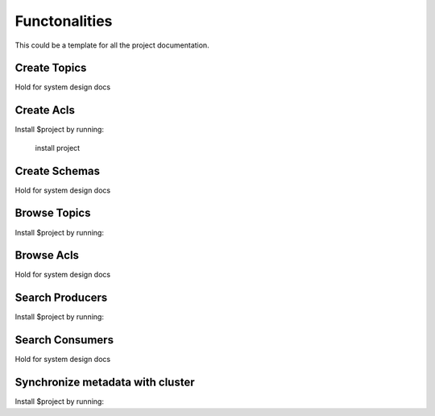 Functonalities
==============

This could be a template for all the project documentation.

Create Topics
-------------
Hold for system design docs


Create Acls
-----------

Install $project by running:

    install project

Create Schemas
--------------
Hold for system design docs


Browse Topics
-------------

Install $project by running:

Browse Acls
-----------
Hold for system design docs


Search Producers
----------------

Install $project by running:

Search Consumers
----------------
Hold for system design docs


Synchronize metadata with cluster
---------------------------------

Install $project by running:
